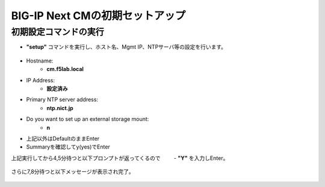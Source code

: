 BIG-IP Next CMの初期セットアップ
======================================

初期設定コマンドの実行
--------------------------------------

- **"setup"** コマンドを実行し、ホスト名、Mgmt IP、NTPサーバ等の設定を行います。

.. figure:: images/c3-m3-1.png
   :scale: 20%
   :align: center

- Hostname:
   - **cm.f5lab.local**
- IP Address:
   - **設定済み**
- Primary NTP server address: 
   - **ntp.nict.jp**
- Do you want to set up an external storage mount: 
   - **n**
- 上記以外はDefaultのままEnter

- Summaryを確認してy(yes)でEnter

上記実行してから4,5分待つと以下プロンプトが返ってくるので
　  　- **"Y"**
を入力しEnter。

.. figure:: images/c3-m3-2.png
   :scale: 20%
   :align: center

さらに7,8分待つと以下メッセージが表示され完了。

.. figure:: images/c3-m3-3.png
   :scale: 20%
   :align: center

